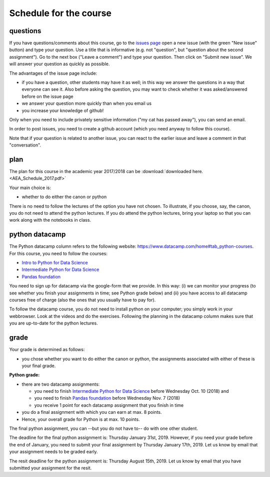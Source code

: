Schedule for the course
=======================

questions
---------

If you have questions/comments about this course, go to the `issues
page <https://github.com/janboone/applied-economics/issues>`_
open a new issue (with the green "New issue" button) and type your
question. Use a title that is informative (e.g. not "question", but
"question about the second assignment"). Go to the next box ("Leave a comment")
and type your question. Then click on "Submit new issue". We will
answer your question as quickly as possible.

The advantages of the issue page include:

* if you have a question, other students may have it as well; in this
  way we answer the questions in a way that everyone can see it. Also
  before asking the question, you may want to check whether it was
  asked/answered before on the issue page
* we answer your question more quickly than when you email us
* you increase your knowledge of github!

Only when you need to include privately sensitive information ("my cat
has passed away"), you can send an email.

In order to post issues, you need to create a github account (which
you need anyway to follow this course).

Note that if your question is related to another issue, you can react
to the earlier issue and leave a comment in that "conversation".

plan
----

The plan for this course in the academic year 2017/2018 can be
:download:`downloaded here. <AEA_Schedule_2017.pdf>`

..
  csv-table:: Preliminary schedule, may be updated by announcements on BB:
   :header: "day", "date", "time", "room", "teacher", "topic", "Python datacamp"
   :widths:   5,     10,     15,     30,      25,        70,       70

   Wed, Aug 30,  8:45-10:30,          TZ 004, Sjak, Introduction to the course and program tracks ,
      ,       ,  14:45-16:30,         TZ 004, Jan,  software installation,
   Wed, Sep 6,   info afternoon,             , , ,
   Wed, Sep 13,  8:45-10:30,          TZ 004, Simone, CV SWOT,
      ,       ,  14:45-16:40,         TZ 004, Sjak, Canon,
   Wed, Sep 20,  8:45-10:30,          TZ 004, Sjak, Canon,  Python Basics (Hello Python! - Variables&Types)
      ,       ,  14:45-16:30,         TZ 004, Sjak, Canon,
   Wed, Sep 27,  Inside the business???,        , , ,  Python Basics (Variables&Types - Can Python handle everything?)
   Wed, Oct 4,   8:45-10:30,          TZ 004, Sjak, Canon, Python Lists (Lists what are they? - Subset and calculate)
      ,      ,   14:45-16:45,         TZ 004, Jan, Python
   Wed, Oct 11,  14:45-18:30,          TZ 004, Sjak, Canon, **Python Lists (Subset and calculate - Inner workings of lists)**
   Wed, Oct 18,  holiday,                    , , ,
   Wed, Oct 25,  14:45-18:30,          ????, Rob and John, case, Functions and Packages
   Wed, Nov 1,   14:45-18:30,          TZ 004, , ,  Numpy (Numpy - 2D Numpy Arrays)
   Wed, Nov 8,   14:45-18:30,          TZ 004, Jan, Python,  **Numpy (2D Numpy Arrays - Blend it all together)**
   Wed, Nov 15,  14:45-18:30,          ????, Rob and John, Case,
   Wed, Nov 22,  14:45-18:30,          TZ 004, Sjak, Canon,
   Wed, Nov 29,  Asset Talent Day,           , , ,
   Wed, Dec 6,   14:45-18:30,          TZ 004, Minke???, ,
..


Your main choice is:

* whether to do either the canon or python

There is no need to follow the lectures of the option you have not chosen. To illustrate, if you choose, say, the canon, you do not need to attend the python lectures. If you do attend the python lectures, bring your laptop so that you can work along with the notebooks in class.



python datacamp
---------------

The Python datacamp column refers to the following website:
`<https://www.datacamp.com/home#tab_python-courses>`_. For this
course, you need to follow the courses:

+ `Intro to Python for Data Science <https://www.datacamp.com/courses/intro-to-python-for-data-science>`_
+ `Intermediate Python for Data Science <https://www.datacamp.com/courses/intermediate-python-for-data-science>`_
+ `Pandas foundation <https://www.datacamp.com/courses/pandas-foundations>`_


You need to sign up for datacamp via the google-form that we provide. In this way: (i) we can monitor your progress (to see whether you finish your assignments in time; see Python grade below) and (ii) you have access to all datacamp courses free of charge (also the ones that you usually have to pay for).

To follow the datacamp course, you do not need to install python on your
computer; you simply work in your webbrowser. Look at the videos and
do the exercises. Following the planning in the datacamp column makes
sure that you are up-to-date for the python lectures.



grade
-----

.. _grade:

Your grade is determined as follows:

* you chose whether you want to do either the canon or python, the assignments associated with either of these is your final grade.


**Python grade:**

* there are two datacamp assignments:

  * you need to finish `Intermediate Python for Data Science <https://www.datacamp.com/courses/intermediate-python-for-data-science>`_ before Wednesday Oct. 10 (2018) and
  * you need to finish  `Pandas foundation <https://www.datacamp.com/courses/pandas-foundations>`_ before Wednesday Nov. 7 (2018)
  * you receive 1 point for each datacamp assignment that you finish in time

* you do a final assignment with which you can earn at max. 8 points.
* Hence, your overall grade for Python is at max. 10 points.

The final python assignment, you can --but you do not have to-- do with one other student.

The deadline for the final python assignment is: Thursday January 31st, 2019. However, if you need your grade before the end of January, you need to submit your final assignment by Thursday January 17th, 2019. Let us know by email that your assignment needs to be graded early.

The resit deadline for the python assignment is: Thursday August 15th, 2019. Let us know by email that you have submitted your assignment for the resit.
